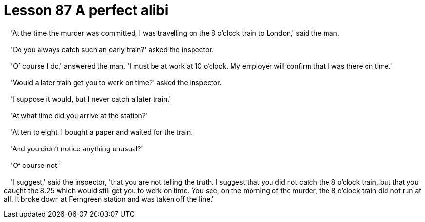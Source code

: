 = Lesson 87 A perfect alibi

　'At the time the murder was committed, I was travelling on the 8 o'clock train to London,' said the man.

　'Do you always catch such an early train?' asked the inspector.

　'Of course I do,' answered the man. 'I must be at work at 10 o'clock. My employer will confirm that I was there on time.'

　'Would a later train get you to work on time?' asked the inspector.

　'I suppose it would, but I never catch a later train.'

　'At what time did you arrive at the station?'

　'At ten to eight. I bought a paper and waited for the train.'

　'And you didn't notice anything unusual?'

　'Of course not.'

　'I suggest,' said the inspector, 'that you are not telling the truth. I suggest that you did not catch the 8 o'clock train, but that you caught the 8.25 which would still get you to work on time. You see, on the morning of the murder, the 8 o'clock train did not run at all. It broke down at Ferngreen station and was taken off the line.'